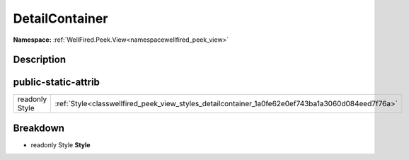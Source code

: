 .. _classwellfired_peek_view_styles_detailcontainer:

DetailContainer
================

**Namespace:** :ref:`WellFired.Peek.View<namespacewellfired_peek_view>`

Description
------------



public-static-attrib
---------------------

+-----------------+----------------------------------------------------------------------------------------------------+
|readonly Style   |:ref:`Style<classwellfired_peek_view_styles_detailcontainer_1a0fe62e0ef743ba1a3060d084eed7f76a>`    |
+-----------------+----------------------------------------------------------------------------------------------------+

Breakdown
----------

.. _classwellfired_peek_view_styles_detailcontainer_1a0fe62e0ef743ba1a3060d084eed7f76a:

- readonly Style **Style** 

